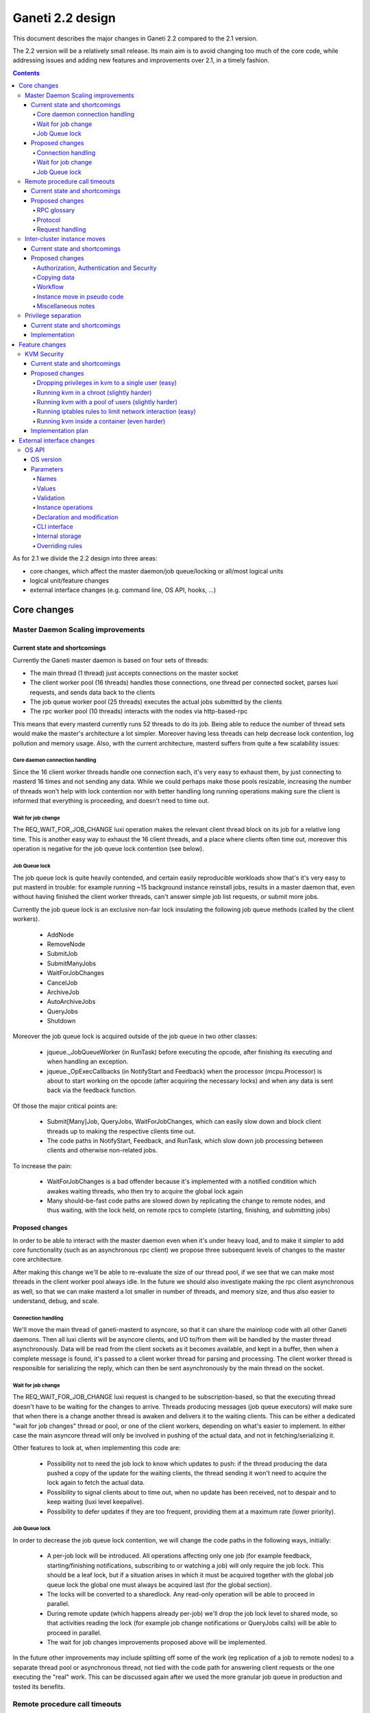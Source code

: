 =================
Ganeti 2.2 design
=================

This document describes the major changes in Ganeti 2.2 compared to
the 2.1 version.

The 2.2 version will be a relatively small release. Its main aim is to
avoid changing too much of the core code, while addressing issues and
adding new features and improvements over 2.1, in a timely fashion.

.. contents:: :depth: 4

As for 2.1 we divide the 2.2 design into three areas:

- core changes, which affect the master daemon/job queue/locking or
  all/most logical units
- logical unit/feature changes
- external interface changes (e.g. command line, OS API, hooks, ...)


Core changes
============

Master Daemon Scaling improvements
----------------------------------

Current state and shortcomings
~~~~~~~~~~~~~~~~~~~~~~~~~~~~~~

Currently the Ganeti master daemon is based on four sets of threads:

- The main thread (1 thread) just accepts connections on the master
  socket
- The client worker pool (16 threads) handles those connections,
  one thread per connected socket, parses luxi requests, and sends data
  back to the clients
- The job queue worker pool (25 threads) executes the actual jobs
  submitted by the clients
- The rpc worker pool (10 threads) interacts with the nodes via
  http-based-rpc

This means that every masterd currently runs 52 threads to do its job.
Being able to reduce the number of thread sets would make the master's
architecture a lot simpler. Moreover having less threads can help
decrease lock contention, log pollution and memory usage.
Also, with the current architecture, masterd suffers from quite a few
scalability issues:

Core daemon connection handling
+++++++++++++++++++++++++++++++

Since the 16 client worker threads handle one connection each, it's very
easy to exhaust them, by just connecting to masterd 16 times and not
sending any data. While we could perhaps make those pools resizable,
increasing the number of threads won't help with lock contention nor
with better handling long running operations making sure the client is
informed that everything is proceeding, and doesn't need to time out.

Wait for job change
+++++++++++++++++++

The REQ_WAIT_FOR_JOB_CHANGE luxi operation makes the relevant client
thread block on its job for a relative long time. This is another easy
way to exhaust the 16 client threads, and a place where clients often
time out, moreover this operation is negative for the job queue lock
contention (see below).

Job Queue lock
++++++++++++++

The job queue lock is quite heavily contended, and certain easily
reproducible workloads show that's it's very easy to put masterd in
trouble: for example running ~15 background instance reinstall jobs,
results in a master daemon that, even without having finished the
client worker threads, can't answer simple job list requests, or
submit more jobs.

Currently the job queue lock is an exclusive non-fair lock insulating
the following job queue methods (called by the client workers).

  - AddNode
  - RemoveNode
  - SubmitJob
  - SubmitManyJobs
  - WaitForJobChanges
  - CancelJob
  - ArchiveJob
  - AutoArchiveJobs
  - QueryJobs
  - Shutdown

Moreover the job queue lock is acquired outside of the job queue in two
other classes:

  - jqueue._JobQueueWorker (in RunTask) before executing the opcode, after
    finishing its executing and when handling an exception.
  - jqueue._OpExecCallbacks (in NotifyStart and Feedback) when the
    processor (mcpu.Processor) is about to start working on the opcode
    (after acquiring the necessary locks) and when any data is sent back
    via the feedback function.

Of those the major critical points are:

  - Submit[Many]Job, QueryJobs, WaitForJobChanges, which can easily slow
    down and block client threads up to making the respective clients
    time out.
  - The code paths in NotifyStart, Feedback, and RunTask, which slow
    down job processing between clients and otherwise non-related jobs.

To increase the pain:

  - WaitForJobChanges is a bad offender because it's implemented with a
    notified condition which awakes waiting threads, who then try to
    acquire the global lock again
  - Many should-be-fast code paths are slowed down by replicating the
    change to remote nodes, and thus waiting, with the lock held, on
    remote rpcs to complete (starting, finishing, and submitting jobs)

Proposed changes
~~~~~~~~~~~~~~~~

In order to be able to interact with the master daemon even when it's
under heavy load, and  to make it simpler to add core functionality
(such as an asynchronous rpc client) we propose three subsequent levels
of changes to the master core architecture.

After making this change we'll be able to re-evaluate the size of our
thread pool, if we see that we can make most threads in the client
worker pool always idle. In the future we should also investigate making
the rpc client asynchronous as well, so that we can make masterd a lot
smaller in number of threads, and memory size, and thus also easier to
understand, debug, and scale.

Connection handling
+++++++++++++++++++

We'll move the main thread of ganeti-masterd to asyncore, so that it can
share the mainloop code with all other Ganeti daemons. Then all luxi
clients will be asyncore clients, and I/O to/from them will be handled
by the master thread asynchronously. Data will be read from the client
sockets as it becomes available, and kept in a buffer, then when a
complete message is found, it's passed to a client worker thread for
parsing and processing. The client worker thread is responsible for
serializing the reply, which can then be sent asynchronously by the main
thread on the socket.

Wait for job change
+++++++++++++++++++

The REQ_WAIT_FOR_JOB_CHANGE luxi request is changed to be
subscription-based, so that the executing thread doesn't have to be
waiting for the changes to arrive. Threads producing messages (job queue
executors) will make sure that when there is a change another thread is
awaken and delivers it to the waiting clients. This can be either a
dedicated "wait for job changes" thread or pool, or one of the client
workers, depending on what's easier to implement. In either case the
main asyncore thread will only be involved in pushing of the actual
data, and not in fetching/serializing it.

Other features to look at, when implementing this code are:

  - Possibility not to need the job lock to know which updates to push:
    if the thread producing the data pushed a copy of the update for the
    waiting clients, the thread sending it won't need to acquire the
    lock again to fetch the actual data.
  - Possibility to signal clients about to time out, when no update has
    been received, not to despair and to keep waiting (luxi level
    keepalive).
  - Possibility to defer updates if they are too frequent, providing
    them at a maximum rate (lower priority).

Job Queue lock
++++++++++++++

In order to decrease the job queue lock contention, we will change the
code paths in the following ways, initially:

  - A per-job lock will be introduced. All operations affecting only one
    job (for example feedback, starting/finishing notifications,
    subscribing to or watching a job) will only require the job lock.
    This should be a leaf lock, but if a situation arises in which it
    must be acquired together with the global job queue lock the global
    one must always be acquired last (for the global section).
  - The locks will be converted to a sharedlock. Any read-only operation
    will be able to proceed in parallel.
  - During remote update (which happens already per-job) we'll drop the
    job lock level to shared mode, so that activities reading the lock
    (for example job change notifications or QueryJobs calls) will be
    able to proceed in parallel.
  - The wait for job changes improvements proposed above will be
    implemented.

In the future other improvements may include splitting off some of the
work (eg replication of a job to remote nodes) to a separate thread pool
or asynchronous thread, not tied with the code path for answering client
requests or the one executing the "real" work. This can be discussed
again after we used the more granular job queue in production and tested
its benefits.


Remote procedure call timeouts
------------------------------

Current state and shortcomings
~~~~~~~~~~~~~~~~~~~~~~~~~~~~~~

The current RPC protocol used by Ganeti is based on HTTP. Every request
consists of an HTTP PUT request (e.g. ``PUT /hooks_runner HTTP/1.0``)
and doesn't return until the function called has returned. Parameters
and return values are encoded using JSON.

On the server side, ``ganeti-noded`` handles every incoming connection
in a separate process by forking just after accepting the connection.
This process exits after sending the response.

There is one major problem with this design: Timeouts can not be used on
a per-request basis. Neither client or server know how long it will
take. Even if we might be able to group requests into different
categories (e.g. fast and slow), this is not reliable.

If a node has an issue or the network connection fails while a request
is being handled, the master daemon can wait for a long time for the
connection to time out (e.g. due to the operating system's underlying
TCP keep-alive packets or timeouts). While the settings for keep-alive
packets can be changed using Linux-specific socket options, we prefer to
use application-level timeouts because these cover both machine down and
unresponsive node daemon cases.

Proposed changes
~~~~~~~~~~~~~~~~

RPC glossary
++++++++++++

Function call ID
  Unique identifier returned by ``ganeti-noded`` after invoking a
  function.
Function process
  Process started by ``ganeti-noded`` to call actual (backend) function.

Protocol
++++++++

Initially we chose HTTP as our RPC protocol because there were existing
libraries, which, unfortunately, turned out to miss important features
(such as SSL certificate authentication) and we had to write our own.

This proposal can easily be implemented using HTTP, though it would
likely be more efficient and less complicated to use the LUXI protocol
already used to communicate between client tools and the Ganeti master
daemon. Switching to another protocol can occur at a later point. This
proposal should be implemented using HTTP as its underlying protocol.

The LUXI protocol currently contains two functions, ``WaitForJobChange``
and ``AutoArchiveJobs``, which can take a longer time. They both support
a parameter to specify the timeout. This timeout is usually chosen as
roughly half of the socket timeout, guaranteeing a response before the
socket times out. After the specified amount of time,
``AutoArchiveJobs`` returns and reports the number of archived jobs.
``WaitForJobChange`` returns and reports a timeout. In both cases, the
functions can be called again.

A similar model can be used for the inter-node RPC protocol. In some
sense, the node daemon will implement a light variant of *"node daemon
jobs"*. When the function call is sent, it specifies an initial timeout.
If the function didn't finish within this timeout, a response is sent
with a unique identifier, the function call ID. The client can then
choose to wait for the function to finish again with a timeout.
Inter-node RPC calls would no longer be blocking indefinitely and there
would be an implicit ping-mechanism.

Request handling
++++++++++++++++

To support the protocol changes described above, the way the node daemon
handles request will have to change. Instead of forking and handling
every connection in a separate process, there should be one child
process per function call and the master process will handle the
communication with clients and the function processes using asynchronous
I/O.

Function processes communicate with the parent process via stdio and
possibly their exit status. Every function process has a unique
identifier, though it shouldn't be the process ID only (PIDs can be
recycled and are prone to race conditions for this use case). The
proposed format is ``${ppid}:${cpid}:${time}:${random}``, where ``ppid``
is the ``ganeti-noded`` PID, ``cpid`` the child's PID, ``time`` the
current Unix timestamp with decimal places and ``random`` at least 16
random bits.

The following operations will be supported:

``StartFunction(fn_name, fn_args, timeout)``
  Starts a function specified by ``fn_name`` with arguments in
  ``fn_args`` and waits up to ``timeout`` seconds for the function
  to finish. Fire-and-forget calls can be made by specifying a timeout
  of 0 seconds (e.g. for powercycling the node). Returns three values:
  function call ID (if not finished), whether function finished (or
  timeout) and the function's return value.
``WaitForFunction(fnc_id, timeout)``
  Waits up to ``timeout`` seconds for function call to finish. Return
  value same as ``StartFunction``.

In the future, ``StartFunction`` could support an additional parameter
to specify after how long the function process should be aborted.

Simplified timing diagram::

  Master daemon        Node daemon                      Function process
   |
  Call function
  (timeout 10s) -----> Parse request and fork for ----> Start function
                       calling actual function, then     |
                       wait up to 10s for function to    |
                       finish                            |
                        |                                |
                       ...                              ...
                        |                                |
  Examine return <----  |                                |
  value and wait                                         |
  again -------------> Wait another 10s for function     |
                        |                                |
                       ...                              ...
                        |                                |
  Examine return <----  |                                |
  value and wait                                         |
  again -------------> Wait another 10s for function     |
                        |                                |
                       ...                              ...
                        |                                |
                        |                               Function ends,
                       Get return value and forward <-- process exits
  Process return <---- it to caller
  value and continue
   |

.. TODO: Convert diagram above to graphviz/dot graphic

On process termination (e.g. after having been sent a ``SIGTERM`` or
``SIGINT`` signal), ``ganeti-noded`` should send ``SIGTERM`` to all
function processes and wait for all of them to terminate.


Inter-cluster instance moves
----------------------------

Current state and shortcomings
~~~~~~~~~~~~~~~~~~~~~~~~~~~~~~

With the current design of Ganeti, moving whole instances between
different clusters involves a lot of manual work. There are several ways
to move instances, one of them being to export the instance, manually
copying all data to the new cluster before importing it again. Manual
changes to the instances configuration, such as the IP address, may be
necessary in the new environment. The goal is to improve and automate
this process in Ganeti 2.2.

Proposed changes
~~~~~~~~~~~~~~~~

Authorization, Authentication and Security
++++++++++++++++++++++++++++++++++++++++++

Until now, each Ganeti cluster was a self-contained entity and wouldn't
talk to other Ganeti clusters. Nodes within clusters only had to trust
the other nodes in the same cluster and the network used for replication
was trusted, too (hence the ability the use a separate, local network
for replication).

For inter-cluster instance transfers this model must be weakened. Nodes
in one cluster will have to talk to nodes in other clusters, sometimes
in other locations and, very important, via untrusted network
connections.

Various option have been considered for securing and authenticating the
data transfer from one machine to another. To reduce the risk of
accidentally overwriting data due to software bugs, authenticating the
arriving data was considered critical. Eventually we decided to use
socat's OpenSSL options (``OPENSSL:``, ``OPENSSL-LISTEN:`` et al), which
provide us with encryption, authentication and authorization when used
with separate keys and certificates.

Combinations of OpenSSH, GnuPG and Netcat were deemed too complex to set
up from within Ganeti. Any solution involving OpenSSH would require a
dedicated user with a home directory and likely automated modifications
to the user's ``$HOME/.ssh/authorized_keys`` file. When using Netcat,
GnuPG or another encryption method would be necessary to transfer the
data over an untrusted network. socat combines both in one program and
is already a dependency.

Each of the two clusters will have to generate an RSA key. The public
parts are exchanged between the clusters by a third party, such as an
administrator or a system interacting with Ganeti via the remote API
("third party" from here on). After receiving each other's public key,
the clusters can start talking to each other.

All encrypted connections must be verified on both sides. Neither side
may accept unverified certificates. The generated certificate should
only be valid for the time necessary to move the instance.

For additional protection of the instance data, the two clusters can
verify the certificates and destination information exchanged via the
third party by checking an HMAC signature using a key shared among the
involved clusters. By default this secret key will be a random string
unique to the cluster, generated by running SHA1 over 20 bytes read from
``/dev/urandom`` and the administrator must synchronize the secrets
between clusters before instances can be moved. If the third party does
not know the secret, it can't forge the certificates or redirect the
data. Unless disabled by a new cluster parameter, verifying the HMAC
signatures must be mandatory. The HMAC signature for X509 certificates
will be prepended to the certificate similar to an :rfc:`822` header and
only covers the certificate (from ``-----BEGIN CERTIFICATE-----`` to
``-----END CERTIFICATE-----``). The header name will be
``X-Ganeti-Signature`` and its value will have the format
``$salt/$hash`` (salt and hash separated by slash). The salt may only
contain characters in the range ``[a-zA-Z0-9]``.

On the web, the destination cluster would be equivalent to an HTTPS
server requiring verifiable client certificates. The browser would be
equivalent to the source cluster and must verify the server's
certificate while providing a client certificate to the server.

Copying data
++++++++++++

To simplify the implementation, we decided to operate at a block-device
level only, allowing us to easily support non-DRBD instance moves.

Intra-cluster instance moves will re-use the existing export and import
scripts supplied by instance OS definitions. Unlike simply copying the
raw data, this allows to use filesystem-specific utilities to dump only
used parts of the disk and to exclude certain disks from the move.
Compression should be used to further reduce the amount of data
transferred.

The export scripts writes all data to stdout and the import script reads
it from stdin again. To avoid copying data and reduce disk space
consumption, everything is read from the disk and sent over the network
directly, where it'll be written to the new block device directly again.

Workflow
++++++++

#. Third party tells source cluster to shut down instance, asks for the
   instance specification and for the public part of an encryption key

   - Instance information can already be retrieved using an existing API
     (``OpQueryInstanceData``).
   - An RSA encryption key and a corresponding self-signed X509
     certificate is generated using the "openssl" command. This key will
     be used to encrypt the data sent to the destination cluster.

     - Private keys never leave the cluster.
     - The public part (the X509 certificate) is signed using HMAC with
       salting and a secret shared between Ganeti clusters.

#. Third party tells destination cluster to create an instance with the
   same specifications as on source cluster and to prepare for an
   instance move with the key received from the source cluster and
   receives the public part of the destination's encryption key

   - The current API to create instances (``OpCreateInstance``) will be
     extended to support an import from a remote cluster.
   - A valid, unexpired X509 certificate signed with the destination
     cluster's secret will be required. By verifying the signature, we
     know the third party didn't modify the certificate.

     - The private keys never leave their cluster, hence the third party
       can not decrypt or intercept the instance's data by modifying the
       IP address or port sent by the destination cluster.

   - The destination cluster generates another key and certificate,
     signs and sends it to the third party, who will have to pass it to
     the API for exporting an instance (``OpExportInstance``). This
     certificate is used to ensure we're sending the disk data to the
     correct destination cluster.
   - Once a disk can be imported, the API sends the destination
     information (IP address and TCP port) together with an HMAC
     signature to the third party.

#. Third party hands public part of the destination's encryption key
   together with all necessary information to source cluster and tells
   it to start the move

   - The existing API for exporting instances (``OpExportInstance``)
     will be extended to export instances to remote clusters.

#. Source cluster connects to destination cluster for each disk and
   transfers its data using the instance OS definition's export and
   import scripts

   - Before starting, the source cluster must verify the HMAC signature
     of the certificate and destination information (IP address and TCP
     port).
   - When connecting to the remote machine, strong certificate checks
     must be employed.

#. Due to the asynchronous nature of the whole process, the destination
   cluster checks whether all disks have been transferred every time
   after transferring a single disk; if so, it destroys the encryption
   key
#. After sending all disks, the source cluster destroys its key
#. Destination cluster runs OS definition's rename script to adjust
   instance settings if needed (e.g. IP address)
#. Destination cluster starts the instance if requested at the beginning
   by the third party
#. Source cluster removes the instance if requested

Instance move in pseudo code
++++++++++++++++++++++++++++

.. highlight:: python

The following pseudo code describes a script moving instances between
clusters and what happens on both clusters.

#. Script is started, gets the instance name and destination cluster::

    (instance_name, dest_cluster_name) = sys.argv[1:]

    # Get destination cluster object
    dest_cluster = db.FindCluster(dest_cluster_name)

    # Use database to find source cluster
    src_cluster = db.FindClusterByInstance(instance_name)

#. Script tells source cluster to stop instance::

    # Stop instance
    src_cluster.StopInstance(instance_name)

    # Get instance specification (memory, disk, etc.)
    inst_spec = src_cluster.GetInstanceInfo(instance_name)

    (src_key_name, src_cert) = src_cluster.CreateX509Certificate()

#. ``CreateX509Certificate`` on source cluster::

    key_file = mkstemp()
    cert_file = "%s.cert" % key_file
    RunCmd(["/usr/bin/openssl", "req", "-new",
             "-newkey", "rsa:1024", "-days", "1",
             "-nodes", "-x509", "-batch",
             "-keyout", key_file, "-out", cert_file])

    plain_cert = utils.ReadFile(cert_file)

    # HMAC sign using secret key, this adds a "X-Ganeti-Signature"
    # header to the beginning of the certificate
    signed_cert = utils.SignX509Certificate(plain_cert,
      utils.ReadFile(constants.X509_SIGNKEY_FILE))

    # The certificate now looks like the following:
    #
    #   X-Ganeti-Signature: $1234$28676f0516c6ab68062b[…]
    #   -----BEGIN CERTIFICATE-----
    #   MIICsDCCAhmgAwIBAgI[…]
    #   -----END CERTIFICATE-----

    # Return name of key file and signed certificate in PEM format
    return (os.path.basename(key_file), signed_cert)

#. Script creates instance on destination cluster and waits for move to
   finish::

    dest_cluster.CreateInstance(mode=constants.REMOTE_IMPORT,
                                spec=inst_spec,
                                source_cert=src_cert)

    # Wait until destination cluster gives us its certificate
    dest_cert = None
    disk_info = []
    while not (dest_cert and len(disk_info) < len(inst_spec.disks)):
      tmp = dest_cluster.WaitOutput()
      if tmp is Certificate:
        dest_cert = tmp
      elif tmp is DiskInfo:
        # DiskInfo contains destination address and port
        disk_info[tmp.index] = tmp

    # Tell source cluster to export disks
    for disk in disk_info:
      src_cluster.ExportDisk(instance_name, disk=disk,
                             key_name=src_key_name,
                             dest_cert=dest_cert)

    print ("Instance %s sucessfully moved to %s" %
           (instance_name, dest_cluster.name))

#. ``CreateInstance`` on destination cluster::

    # …

    if mode == constants.REMOTE_IMPORT:
      # Make sure certificate was not modified since it was generated by
      # source cluster (which must use the same secret)
      if (not utils.VerifySignedX509Cert(source_cert,
            utils.ReadFile(constants.X509_SIGNKEY_FILE))):
        raise Error("Certificate not signed with this cluster's secret")

      if utils.CheckExpiredX509Cert(source_cert):
        raise Error("X509 certificate is expired")

      source_cert_file = utils.WriteTempFile(source_cert)

      # See above for X509 certificate generation and signing
      (key_name, signed_cert) = CreateSignedX509Certificate()

      SendToClient("x509-cert", signed_cert)

      for disk in instance.disks:
        # Start socat
        RunCmd(("socat"
                " OPENSSL-LISTEN:%s,…,key=%s,cert=%s,cafile=%s,verify=1"
                " stdout > /dev/disk…") %
               port, GetRsaKeyPath(key_name, private=True),
               GetRsaKeyPath(key_name, private=False), src_cert_file)
        SendToClient("send-disk-to", disk, ip_address, port)

      DestroyX509Cert(key_name)

      RunRenameScript(instance_name)

#. ``ExportDisk`` on source cluster::

    # Make sure certificate was not modified since it was generated by
    # destination cluster (which must use the same secret)
    if (not utils.VerifySignedX509Cert(cert_pem,
          utils.ReadFile(constants.X509_SIGNKEY_FILE))):
      raise Error("Certificate not signed with this cluster's secret")

    if utils.CheckExpiredX509Cert(cert_pem):
      raise Error("X509 certificate is expired")

    dest_cert_file = utils.WriteTempFile(cert_pem)

    # Start socat
    RunCmd(("socat stdin"
            " OPENSSL:%s:%s,…,key=%s,cert=%s,cafile=%s,verify=1"
            " < /dev/disk…") %
           disk.host, disk.port,
           GetRsaKeyPath(key_name, private=True),
           GetRsaKeyPath(key_name, private=False), dest_cert_file)

    if instance.all_disks_done:
      DestroyX509Cert(key_name)

.. highlight:: text

Miscellaneous notes
+++++++++++++++++++

- A very similar system could also be used for instance exports within
  the same cluster. Currently OpenSSH is being used, but could be
  replaced by socat and SSL/TLS.
- During the design of intra-cluster instance moves we also discussed
  encrypting instance exports using GnuPG.
- While most instances should have exactly the same configuration as
  on the source cluster, setting them up with a different disk layout
  might be helpful in some use-cases.
- A cleanup operation, similar to the one available for failed instance
  migrations, should be provided.
- ``ganeti-watcher`` should remove instances pending a move from another
  cluster after a certain amount of time. This takes care of failures
  somewhere in the process.
- RSA keys can be generated using the existing
  ``bootstrap.GenerateSelfSignedSslCert`` function, though it might be
  useful to not write both parts into a single file, requiring small
  changes to the function. The public part always starts with
  ``-----BEGIN CERTIFICATE-----`` and ends with ``-----END
  CERTIFICATE-----``.
- The source and destination cluster might be different when it comes
  to available hypervisors, kernels, etc. The destination cluster should
  refuse to accept an instance move if it can't fulfill an instance's
  requirements.


Privilege separation
--------------------

Current state and shortcomings
~~~~~~~~~~~~~~~~~~~~~~~~~~~~~~

All Ganeti daemons are run under the user root. This is not ideal from a
security perspective as for possible exploitation of any daemon the user
has full access to the system.

In order to overcome this situation we'll allow Ganeti to run its daemon
under different users and a dedicated group. This also will allow some
side effects, like letting the user run some ``gnt-*`` commands if one
is in the same group.

Implementation
~~~~~~~~~~~~~~

For Ganeti 2.2 the implementation will be focused on a the RAPI daemon
only. This involves changes to ``daemons.py`` so it's possible to drop
privileges on daemonize the process. Though, this will be a short term
solution which will be replaced by a privilege drop already on daemon
startup in Ganeti 2.3.

It also needs changes in the master daemon to create the socket with new
permissions/owners to allow RAPI access. There will be no other
permission/owner changes in the file structure as the RAPI daemon is
started with root permission. In that time it will read all needed files
and then drop privileges before contacting the master daemon.


Feature changes
===============

KVM Security
------------

Current state and shortcomings
~~~~~~~~~~~~~~~~~~~~~~~~~~~~~~

Currently all kvm processes run as root. Taking ownership of the
hypervisor process, from inside a virtual machine, would mean a full
compromise of the whole Ganeti cluster, knowledge of all Ganeti
authentication secrets, full access to all running instances, and the
option of subverting other basic services on the cluster (eg: ssh).

Proposed changes
~~~~~~~~~~~~~~~~

We would like to decrease the surface of attack available if an
hypervisor is compromised. We can do so adding different features to
Ganeti, which will allow restricting the broken hypervisor
possibilities, in the absence of a local privilege escalation attack, to
subvert the node.

Dropping privileges in kvm to a single user (easy)
++++++++++++++++++++++++++++++++++++++++++++++++++

By passing the ``-runas`` option to kvm, we can make it drop privileges.
The user can be chosen by an hypervisor parameter, so that each instance
can have its own user, but by default they will all run under the same
one. It should be very easy to implement, and can easily be backported
to 2.1.X.

This mode protects the Ganeti cluster from a subverted hypervisor, but
doesn't protect the instances between each other, unless care is taken
to specify a different user for each. This would prevent the worst
attacks, including:

- logging in to other nodes
- administering the Ganeti cluster
- subverting other services

But the following would remain an option:

- terminate other VMs (but not start them again, as that requires root
  privileges to set up networking) (unless different users are used)
- trace other VMs, and probably subvert them and access their data
  (unless different users are used)
- send network traffic from the node
- read unprotected data on the node filesystem

Running kvm in a chroot (slightly harder)
+++++++++++++++++++++++++++++++++++++++++

By passing the ``-chroot`` option to kvm, we can restrict the kvm
process in its own (possibly empty) root directory. We need to set this
area up so that the instance disks and control sockets are accessible,
so it would require slightly more work at the Ganeti level.

Breaking out in a chroot would mean:

- a lot less options to find a local privilege escalation vector
- the impossibility to write local data, if the chroot is set up
  correctly
- the impossibility to read filesystem data on the host

It would still be possible though to:

- terminate other VMs
- trace other VMs, and possibly subvert them (if a tracer can be
  installed in the chroot)
- send network traffic from the node


Running kvm with a pool of users (slightly harder)
++++++++++++++++++++++++++++++++++++++++++++++++++

If rather than passing a single user as an hypervisor parameter, we have
a pool of useable ones, we can dynamically choose a free one to use and
thus guarantee that each machine will be separate from the others,
without putting the burden of this on the cluster administrator.

This would mean interfering between machines would be impossible, and
can still be combined with the chroot benefits.

Running iptables rules to limit network interaction (easy)
++++++++++++++++++++++++++++++++++++++++++++++++++++++++++

These don't need to be handled by Ganeti, but we can ship examples. If
the users used to run VMs would be blocked from sending some or all
network traffic, it would become impossible for a broken into hypervisor
to send arbitrary data on the node network, which is especially useful
when the instance and the node network are separated (using ganeti-nbma
or a separate set of network interfaces), or when a separate replication
network is maintained. We need to experiment to see how much restriction
we can properly apply, without limiting the instance legitimate traffic.


Running kvm inside a container (even harder)
++++++++++++++++++++++++++++++++++++++++++++

Recent linux kernels support different process namespaces through
control groups. PIDs, users, filesystems and even network interfaces can
be separated. If we can set up ganeti to run kvm in a separate container
we could insulate all the host process from being even visible if the
hypervisor gets broken into. Most probably separating the network
namespace would require one extra hop in the host, through a veth
interface, thus reducing performance, so we may want to avoid that, and
just rely on iptables.

Implementation plan
~~~~~~~~~~~~~~~~~~~

We will first implement dropping privileges for kvm processes as a
single user, and most probably backport it to 2.1. Then we'll ship
example iptables rules to show how the user can be limited in its
network activities.  After that we'll implement chroot restriction for
kvm processes, and extend the user limitation to use a user pool.

Finally we'll look into namespaces and containers, although that might
slip after the 2.2 release.


External interface changes
==========================


OS API
------

The OS variants implementation in Ganeti 2.1 didn't prove to be useful
enough to alleviate the need to hack around the Ganeti API in order to
provide flexible OS parameters.

As such, for Ganeti 2.2 we will provide support for arbitrary OS
parameters. However, since OSes are not registered in Ganeti, but
instead discovered at runtime, the interface is not entirely
straightforward.

Furthermore, to support the system administrator in keeping OSes
properly in sync across the nodes of a cluster, Ganeti will also verify
(if existing) the consistence of a new ``os_version`` file.

These changes to the OS API will bump the API version to 20.


OS version
~~~~~~~~~~

A new ``os_version`` file will be supported by Ganeti. This file is not
required, but if existing, its contents will be checked for consistency
across nodes. The file should hold only one line of text (any extra data
will be discarded), and its contents will be shown in the OS information
and diagnose commands.

It is recommended that OS authors increase the contents of this file for
any changes; at a minimum, modifications that change the behaviour of
import/export scripts must increase the version, since they break
intra-cluster migration.

Parameters
~~~~~~~~~~

The interface between Ganeti and the OS scripts will be based on
environment variables, and as such the parameters and their values will
need to be valid in this context.

Names
+++++

The parameter names will be declared in a new file, ``parameters.list``,
together with a one-line documentation (whitespace-separated). Example::

  $ cat parameters.list
  ns1    Specifies the first name server to add to /etc/resolv.conf
  extra_packages  Specifies additional packages to install
  rootfs_size     Specifies the root filesystem size (the rest will be left unallocated)
  track  Specifies the distribution track, one of 'stable', 'testing' or 'unstable'

As seen above, the documentation can be separate via multiple
spaces/tabs from the names.

The parameter names as read from the file will be used for the command
line interface in lowercased form; as such, there shouldn't be any two
parameters which differ in case only.

Values
++++++

The values of the parameters are, from Ganeti's point of view,
completely freeform. If a given parameter has, from the OS' point of
view, a fixed set of valid values, these should be documented as such
and verified by the OS, but Ganeti will not handle such parameters
specially.

An empty value must be handled identically as a missing parameter. In
other words, the validation script should only test for non-empty
values, and not for declared versus undeclared parameters.

Furthermore, each parameter should have an (internal to the OS) default
value, that will be used if not passed from Ganeti. More precisely, it
should be possible for any parameter to specify a value that will have
the same effect as not passing the parameter, and no in no case should
the absence of a parameter be treated as an exceptional case (outside
the value space).


Environment variables
^^^^^^^^^^^^^^^^^^^^^

The parameters will be exposed in the environment upper-case and
prefixed with the string ``OSP_``. For example, a parameter declared in
the 'parameters' file as ``ns1`` will appear in the environment as the
variable ``OSP_NS1``.

Validation
++++++++++

For the purpose of parameter name/value validation, the OS scripts
*must* provide an additional script, named ``verify``. This script will
be called with the argument ``parameters``, and all the parameters will
be passed in via environment variables, as described above.

The script should signify result/failure based on its exit code, and
show explanatory messages either on its standard output or standard
error. These messages will be passed on to the master, and stored as in
the OpCode result/error message.

The parameters must be constructed to be independent of the instance
specifications. In general, the validation script will only be called
with the parameter variables set, but not with the normal per-instance
variables, in order for Ganeti to be able to validate default parameters
too, when they change. Validation will only be performed on one cluster
node, and it will be up to the ganeti administrator to keep the OS
scripts in sync between all nodes.

Instance operations
+++++++++++++++++++

The parameters will be passed, as described above, to all the other
instance operations (creation, import, export). Ideally, these scripts
will not abort with parameter validation errors, if the ``verify``
script has verified them correctly.

Note: when changing an instance's OS type, any OS parameters defined at
instance level will be kept as-is. If the parameters differ between the
new and the old OS, the user should manually remove/update them as
needed.

Declaration and modification
++++++++++++++++++++++++++++

Since the OSes are not registered in Ganeti, we will only make a 'weak'
link between the parameters as declared in Ganeti and the actual OSes
existing on the cluster.

It will be possible to declare parameters either globally, per cluster
(where they are indexed per OS/variant), or individually, per
instance. The declaration of parameters will not be tied to current
existing OSes. When specifying a parameter, if the OS exists, it will be
validated; if not, then it will simply be stored as-is.

A special note is that it will not be possible to 'unset' at instance
level a parameter that is declared globally. Instead, at instance level
the parameter should be given an explicit value, or the default value as
explained above.

CLI interface
+++++++++++++

The modification of global (default) parameters will be done via the
``gnt-os`` command, and the per-instance parameters via the
``gnt-instance`` command. Both these commands will take an addition
``--os-parameters`` or ``-O`` flag that specifies the parameters in the
familiar comma-separated, key=value format. For removing a parameter, a
``-key`` syntax will be used, e.g.::

  # initial modification
  $ gnt-instance modify -O use_dchp=true instance1
  # later revert (to the cluster default, or the OS default if not
  # defined at cluster level)
  $ gnt-instance modify -O -use_dhcp instance1

Internal storage
++++++++++++++++

Internally, the OS parameters will be stored in a new ``osparams``
attribute. The global parameters will be stored on the cluster object,
and the value of this attribute will be a dictionary indexed by OS name
(this also accepts an OS+variant name, which will override a simple OS
name, see below), and for values the key/name dictionary. For the
instances, the value will be directly the key/name dictionary.

Overriding rules
++++++++++++++++

Any instance-specific parameters will override any variant-specific
parameters, which in turn will override any global parameters. The
global parameters, in turn, override the built-in defaults (of the OS
scripts).


.. vim: set textwidth=72 :
.. Local Variables:
.. mode: rst
.. fill-column: 72
.. End:
